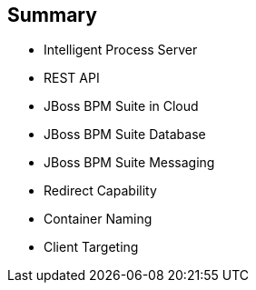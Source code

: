 :scrollbar:
:data-uri:
:noaudio:

== Summary

* Intelligent Process Server
* REST API
* JBoss BPM Suite in Cloud
* JBoss BPM Suite Database
* JBoss BPM Suite Messaging
* Redirect Capability
* Container Naming
* Client Targeting

ifdef::showscript[]

Transcript:

This module described configuring Red Hat OpenShift Container Platform for the Red Hat Intelligent Process Server container. The module began by discussing the capabilities of the Intelligent Process Server and continued with an in-depth look at the REST API. Next it described the JBoss BPM Suite database and messaging capabilities. The module concluded by delving into the redirect capability, container naming, and client targeting.

endif::showscript[]
